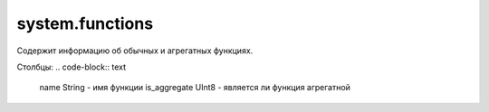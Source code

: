 system.functions
----------------

Содержит информацию об обычных и агрегатных функциях.

Столбцы:
.. code-block:: text

  name String           - имя функции
  is_aggregate UInt8    - является ли функция агрегатной
